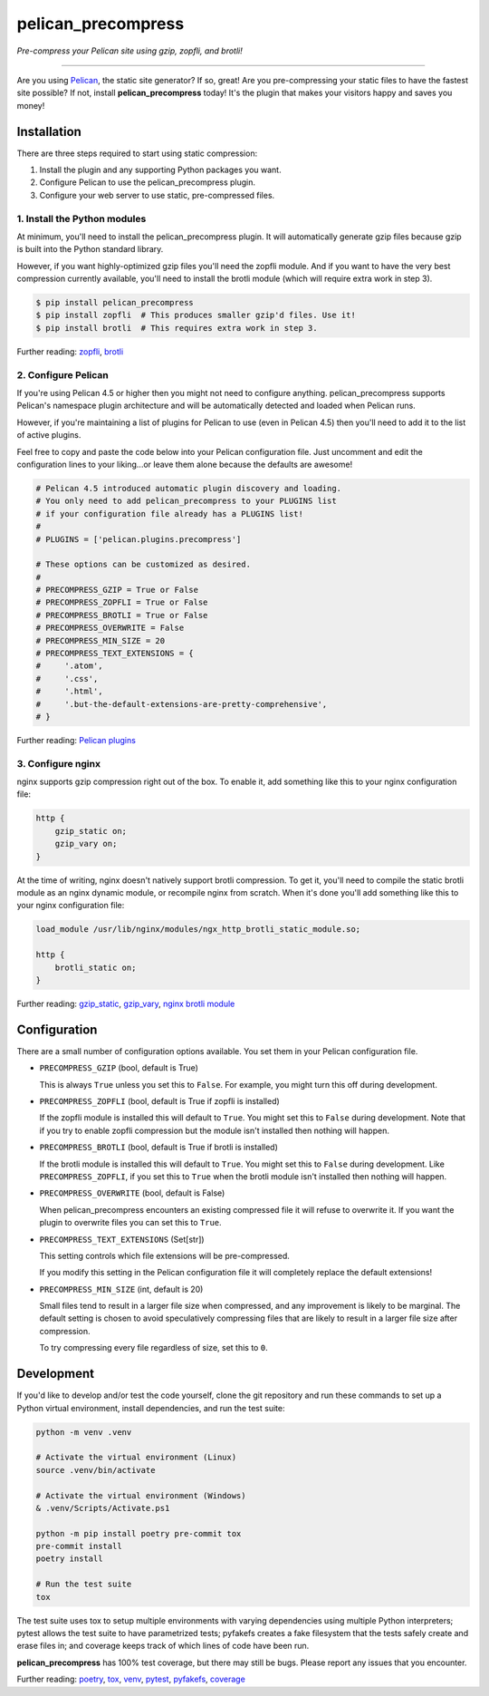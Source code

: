 ..  This file is part of the pelican_precompress plugin.
..  Copyright 2019-2024 Kurt McKee <contactme@kurtmckee.org>
..  Released under the MIT license.

pelican_precompress
*******************

*Pre-compress your Pelican site using gzip, zopfli, and brotli!*

----

Are you using `Pelican`_, the static site generator? If so, great!
Are you pre-compressing your static files to have the fastest site possible?
If not, install **pelican_precompress** today!
It's the plugin that makes your visitors happy and saves you money!


Installation
============

There are three steps required to start using static compression:

#.  Install the plugin and any supporting Python packages you want.
#.  Configure Pelican to use the pelican_precompress plugin.
#.  Configure your web server to use static, pre-compressed files.


1. Install the Python modules
-----------------------------

At minimum, you'll need to install the pelican_precompress plugin.
It will automatically generate gzip files because gzip is built into the
Python standard library.

However, if you want highly-optimized gzip files you'll need the zopfli module.
And if you want to have the very best compression currently available, you'll
need to install the brotli module (which will require extra work in step 3).

..  code-block:: shell-session

    $ pip install pelican_precompress
    $ pip install zopfli  # This produces smaller gzip'd files. Use it!
    $ pip install brotli  # This requires extra work in step 3.

Further reading: `zopfli`_, `brotli`_


2. Configure Pelican
--------------------

If you're using Pelican 4.5 or higher then you might not need to configure anything.
pelican_precompress supports Pelican's namespace plugin architecture
and will be automatically detected and loaded when Pelican runs.

However, if you're maintaining a list of plugins for Pelican to use (even in Pelican 4.5)
then you'll need to add it to the list of active plugins.

Feel free to copy and paste the code below into your Pelican configuration file.
Just uncomment and edit the configuration lines to your liking...or leave
them alone because the defaults are awesome!

..  code-block:: python3

    # Pelican 4.5 introduced automatic plugin discovery and loading.
    # You only need to add pelican_precompress to your PLUGINS list
    # if your configuration file already has a PLUGINS list!
    #
    # PLUGINS = ['pelican.plugins.precompress']

    # These options can be customized as desired.
    #
    # PRECOMPRESS_GZIP = True or False
    # PRECOMPRESS_ZOPFLI = True or False
    # PRECOMPRESS_BROTLI = True or False
    # PRECOMPRESS_OVERWRITE = False
    # PRECOMPRESS_MIN_SIZE = 20
    # PRECOMPRESS_TEXT_EXTENSIONS = {
    #     '.atom',
    #     '.css',
    #     '.html',
    #     '.but-the-default-extensions-are-pretty-comprehensive',
    # }

Further reading: `Pelican plugins`_


3. Configure nginx
------------------

nginx supports gzip compression right out of the box.
To enable it, add something like this to your nginx configuration file:

..  code-block:: nginx

    http {
        gzip_static on;
        gzip_vary on;
    }

At the time of writing, nginx doesn't natively support brotli compression.
To get it, you'll need to compile the static brotli module as an nginx
dynamic module, or recompile nginx from scratch. When it's done you'll
add something like this to your nginx configuration file:

..  code-block:: nginx

    load_module /usr/lib/nginx/modules/ngx_http_brotli_static_module.so;

    http {
        brotli_static on;
    }

Further reading: `gzip_static`_, `gzip_vary`_, `nginx brotli module`_


Configuration
=============

There are a small number of configuration options available.
You set them in your Pelican configuration file.

*   ``PRECOMPRESS_GZIP`` (bool, default is True)

    This is always ``True`` unless you set this to ``False``.
    For example, you might turn this off during development.

*   ``PRECOMPRESS_ZOPFLI`` (bool, default is True if zopfli is installed)

    If the zopfli module is installed this will default to ``True``.
    You might set this to ``False`` during development.
    Note that if you try to enable zopfli compression but the module
    isn't installed then nothing will happen.

*   ``PRECOMPRESS_BROTLI`` (bool, default is True if brotli is installed)

    If the brotli module is installed this will default to ``True``.
    You might set this to ``False`` during development.
    Like ``PRECOMPRESS_ZOPFLI``, if you set this to ``True`` when the
    brotli module isn't installed then nothing will happen.

*   ``PRECOMPRESS_OVERWRITE`` (bool, default is False)

    When pelican_precompress encounters an existing compressed file
    it will refuse to overwrite it. If you want the plugin to overwrite
    files you can set this to ``True``.

*   ``PRECOMPRESS_TEXT_EXTENSIONS`` (Set[str])

    This setting controls which file extensions will be pre-compressed.

    If you modify this setting in the Pelican configuration file it will
    completely replace the default extensions!

*   ``PRECOMPRESS_MIN_SIZE`` (int, default is 20)

    Small files tend to result in a larger file size when compressed, and any
    improvement is likely to be marginal. The default setting is chosen to
    avoid speculatively compressing files that are likely to result in a
    larger file size after compression.

    To try compressing every file regardless of size, set this to ``0``.


Development
===========

If you'd like to develop and/or test the code yourself,
clone the git repository and run these commands to set
up a Python virtual environment, install dependencies,
and run the test suite:

..  code-block:: shell

    python -m venv .venv

    # Activate the virtual environment (Linux)
    source .venv/bin/activate

    # Activate the virtual environment (Windows)
    & .venv/Scripts/Activate.ps1

    python -m pip install poetry pre-commit tox
    pre-commit install
    poetry install

    # Run the test suite
    tox

The test suite uses tox to setup multiple environments with varying
dependencies using multiple Python interpreters; pytest allows the
test suite to have parametrized tests; pyfakefs creates a fake
filesystem that the tests safely create and erase files in;
and coverage keeps track of which lines of code have been run.

**pelican_precompress** has 100% test coverage, but there may still be bugs.
Please report any issues that you encounter.

Further reading: `poetry`_, `tox`_, `venv`_, `pytest`_, `pyfakefs`_, `coverage`_


..  Links
..  =====

..  _Pelican: https://getpelican.com/
..  _Pelican plugins: https://docs.getpelican.com/en/latest/plugins.html
..  _zopfli: https://pypi.org/project/zopfli/
..  _brotli: https://pypi.org/project/Brotli/
..  _gzip_static: https://nginx.org/en/docs/http/ngx_http_gzip_static_module.html#gzip_static
..  _gzip_vary: https://nginx.org/en/docs/http/ngx_http_gzip_module.html#gzip_vary
..  _nginx brotli module: https://github.com/google/ngx_brotli
..  _poetry: https://python-poetry.org/
..  _tox: https://tox.wiki/en/latest/
..  _pytest: https://docs.pytest.org/en/latest/
..  _pyfakefs: https://pytest-pyfakefs.readthedocs.io/en/latest/
..  _venv: https://docs.python.org/3/library/venv.html
..  _coverage: https://coverage.readthedocs.io/en/latest/

